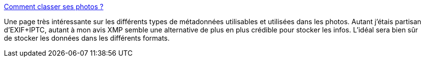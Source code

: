 :jbake-type: post
:jbake-status: published
:jbake-title: Comment classer ses photos ?
:jbake-tags: documentation,photographie,exif,metadata,iptc,xmp,_mois_janv.,_année_2009
:jbake-date: 2009-01-07
:jbake-depth: ../
:jbake-uri: shaarli/1231334011000.adoc
:jbake-source: https://nicolas-delsaux.hd.free.fr/Shaarli?searchterm=http%3A%2F%2Fwww.figer.com%2FPublications%2Fcollection.htm&searchtags=documentation+photographie+exif+metadata+iptc+xmp+_mois_janv.+_ann%C3%A9e_2009
:jbake-style: shaarli

http://www.figer.com/Publications/collection.htm[Comment classer ses photos ?]

Une page très intéressante sur les différents types de métadonnées utilisables et utilisées dans les photos. Autant j'étais partisan d'EXIF+IPTC, autant à mon avis XMP semble une alternative de plus en plus crédible pour stocker les infos. L'idéal sera bien sûr de stocker les données dans les différents formats.
